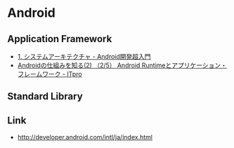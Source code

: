 * Android
** Application Framework
- [[http://youkey.jimdo.com/android%E6%8A%80%E8%A1%93%E8%80%85%E8%AA%8D%E5%AE%9A%E8%A9%A6%E9%A8%93/1-%E3%82%B7%E3%82%B9%E3%83%86%E3%83%A0%E3%82%A2%E3%83%BC%E3%82%AD%E3%83%86%E3%82%AF%E3%83%81%E3%83%A3/][1. システムアーキテクチャ - Android開発超入門]]
- [[http://itpro.nikkeibp.co.jp/article/COLUMN/20091208/341738/?ST=android-dev&P=2][Androidの仕組みを知る(2) （2/5） Android Runtimeとアプリケーション・フレームワーク - ITpro]]

** Standard Library

** Link
- http://developer.android.com/intl/ja/index.html
